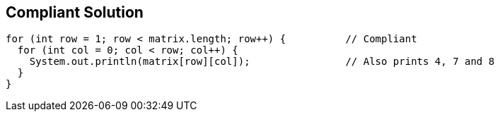 == Compliant Solution

----
for (int row = 1; row < matrix.length; row++) {          // Compliant
  for (int col = 0; col < row; col++) {
    System.out.println(matrix[row][col]);                // Also prints 4, 7 and 8
  }
}
----